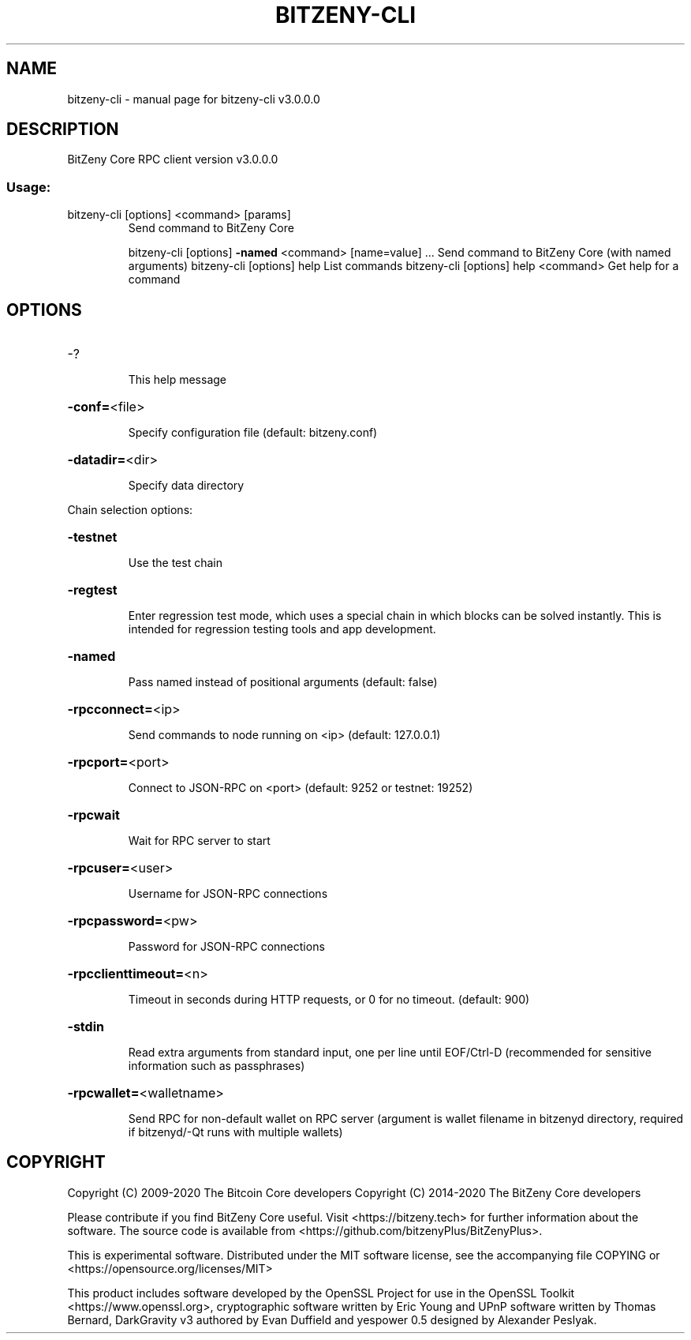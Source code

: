 .\" DO NOT MODIFY THIS FILE!  It was generated by help2man 1.47.3.
.TH BITZENY-CLI "1" "January 2020" "bitzeny-cli v3.0.0.0" "User Commands"
.SH NAME
bitzeny-cli \- manual page for bitzeny-cli v3.0.0.0
.SH DESCRIPTION
BitZeny Core RPC client version v3.0.0.0
.SS "Usage:"
.TP
bitzeny\-cli [options] <command> [params]
Send command to BitZeny Core
.IP
bitzeny\-cli [options] \fB\-named\fR <command> [name=value] ... Send command to BitZeny Core (with named arguments)
bitzeny\-cli [options] help                List commands
bitzeny\-cli [options] help <command>      Get help for a command
.SH OPTIONS
.HP
\-?
.IP
This help message
.HP
\fB\-conf=\fR<file>
.IP
Specify configuration file (default: bitzeny.conf)
.HP
\fB\-datadir=\fR<dir>
.IP
Specify data directory
.PP
Chain selection options:
.HP
\fB\-testnet\fR
.IP
Use the test chain
.HP
\fB\-regtest\fR
.IP
Enter regression test mode, which uses a special chain in which blocks
can be solved instantly. This is intended for regression testing
tools and app development.
.HP
\fB\-named\fR
.IP
Pass named instead of positional arguments (default: false)
.HP
\fB\-rpcconnect=\fR<ip>
.IP
Send commands to node running on <ip> (default: 127.0.0.1)
.HP
\fB\-rpcport=\fR<port>
.IP
Connect to JSON\-RPC on <port> (default: 9252 or testnet: 19252)
.HP
\fB\-rpcwait\fR
.IP
Wait for RPC server to start
.HP
\fB\-rpcuser=\fR<user>
.IP
Username for JSON\-RPC connections
.HP
\fB\-rpcpassword=\fR<pw>
.IP
Password for JSON\-RPC connections
.HP
\fB\-rpcclienttimeout=\fR<n>
.IP
Timeout in seconds during HTTP requests, or 0 for no timeout. (default:
900)
.HP
\fB\-stdin\fR
.IP
Read extra arguments from standard input, one per line until EOF/Ctrl\-D
(recommended for sensitive information such as passphrases)
.HP
\fB\-rpcwallet=\fR<walletname>
.IP
Send RPC for non\-default wallet on RPC server (argument is wallet
filename in bitzenyd directory, required if bitzenyd/\-Qt runs
with multiple wallets)
.SH COPYRIGHT

Copyright (C) 2009-2020 The Bitcoin Core developers
Copyright (C) 2014-2020 The BitZeny Core developers

Please contribute if you find BitZeny Core useful. Visit <https://bitzeny.tech>
for further information about the software.
The source code is available from <https://github.com/bitzenyPlus/BitZenyPlus>.

This is experimental software.
Distributed under the MIT software license, see the accompanying file COPYING
or <https://opensource.org/licenses/MIT>

This product includes software developed by the OpenSSL Project for use in the
OpenSSL Toolkit <https://www.openssl.org>, cryptographic software written by
Eric Young and UPnP software written by Thomas Bernard, DarkGravity v3 authored
by Evan Duffield and yespower 0.5 designed by Alexander Peslyak.
